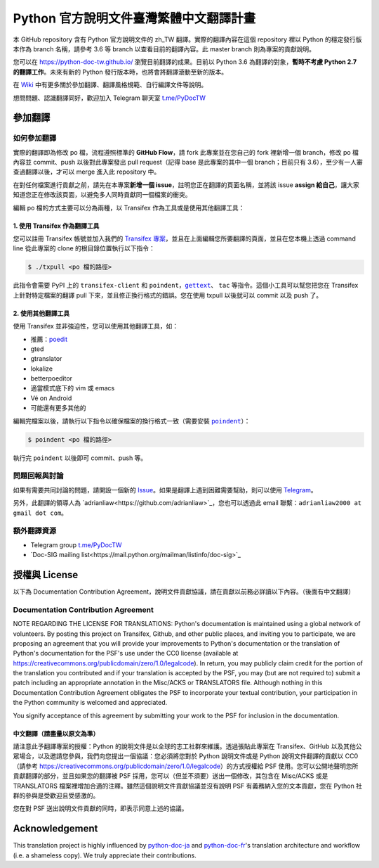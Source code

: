 =======================================
Python 官方說明文件臺灣繁體中文翻譯計畫
=======================================

本 GitHub repository 含有 Python 官方說明文件的 zh_TW 翻譯。實際的翻譯內容\
在這個 repository 裡以 Python 的穩定發行版本作為 branch 名稱，請參考 3.6 等
branch 以查看目前的翻譯內容。此 master branch 則為專案的貢獻說明。

您可以在 https://python-doc-tw.github.io/ 瀏覽目前翻譯的成果。目前以
Python 3.6 為翻譯的對象，**暫時不考慮 Python 2.7 的翻譯工作**。未來有新的
Python 發行版本時，也將會將翻譯滾動至新的版本。


在 Wiki_ 中有更多關於參加翻譯、翻譯風格規範、自行編譯文件等說明。

想問問題、認識翻譯同好，歡迎加入 Telegram 聊天室 `t.me/PyDocTW`_

.. _Wiki: https://github.com/python-doc-tw/python-docs-zh-tw/wiki
.. _t.me/PyDocTW: https://t.me/PyDocTW


參加翻譯
========

如何參加翻譯
------------

實際的翻譯即為修改 po 檔，流程遵照標準的 **GitHub Flow**，請 fork 此專案並在您\
自己的 fork 裡新增一個 branch，修改 po 檔內容並 commit、push 以後對此專案發出
pull request（記得 base 是此專案的其中一個 branch；目前只有 3.6），至少有一人\
審查過翻譯以後，才可以 merge 進入此 repository 中。

在對任何檔案進行貢獻之前，請先在本專案\ **新增一個 issue**，註明您正在翻譯的頁面\
名稱，並將該 issue **assign 給自己**，讓大家知道您正在修改該頁面，以避免多人\
同時貢獻同一個檔案的衝突。

編輯 po 檔的方式主要可以分為兩種，以 Transifex 作為工具或是使用其他翻譯工具：

1. 使用 Transifex 作為翻譯工具
~~~~~~~~~~~~~~~~~~~~~~~~~~~~~~

您可以註冊 Transifex 帳號並加入我們的 `Transifex 專案
<https://www.transifex.com/python-tw-doc/python-36-tw>`_，並且在上面\
編輯您所要翻譯的頁面，並且在您本機上透過 command line 從此專案的 clone 的\
根目錄位置執行以下指令：

.. code-block:: bash

  $ ./txpull <po 檔的路徑>

此指令會需要 PyPI 上的 ``transifex-client`` 和 ``poindent``，|gettext|_、
``tac`` 等指令。這個小工具可以幫您把您在 Transifex 上針對特定檔案的翻譯 pull
下來，並且修正換行格式的錯誤。您在使用 txpull 以後就可以 commit 以及 push 了。

.. |gettext| replace:: ``gettext``
.. _gettext: https://www.gnu.org/software/gettext/

2. 使用其他翻譯工具
~~~~~~~~~~~~~~~~~~~

使用 Transifex 並非強迫性，您可以使用其他翻譯工具，如：

- 推薦：`poedit <https://www.poedit.net/>`_
- gted
- gtranslator
- lokalize
- betterpoeditor
- 適當模式底下的 vim 或 emacs
- Vé on Android
- 可能還有更多其他的

編輯完檔案以後，請執行以下指令以確保檔案的換行格式一致（需要安裝
|poindent|_）：

.. |poindent| replace:: ``poindent``
.. _poindent: https://pypi.org/project/poindent/

.. code-block:: bash

  $ poindent <po 檔的路徑>

執行完 ``poindent`` 以後即可 commit、push 等。


問題回報與討論
--------------

如果有需要共同討論的問題，請開設一個新的 Issue_。如果是翻譯上遇到困難需要\
幫助，則可以使用 Telegram_。

.. _Issue: https://github.com/python-doc-tw/python-docs-zh-tw/issues
.. _Telegram: https://t.me/PyDocT

另外，此翻譯的領導人為 `adrianliaw<https://github.com/adrianliaw>`_，\
您也可以透過此 email 聯繫：``adrianliaw2000 at gmail dot com``。


額外翻譯資源
------------

- Telegram group `t.me/PyDocTW`_
- `Doc-SIG mailing list<https://mail.python.org/mailman/listinfo/doc-sig>`_


授權與 License
==============

以下為 Documentation Contribution Agreement，說明文件貢獻協議，請在貢獻以前\
務必詳讀以下內容。（後面有中文翻譯）

Documentation Contribution Agreement
------------------------------------

NOTE REGARDING THE LICENSE FOR TRANSLATIONS: Python's documentation is
maintained using a global network of volunteers. By posting this
project on Transifex, Github, and other public places, and inviting
you to participate, we are proposing an agreement that you will
provide your improvements to Python's documentation or the translation
of Python's documentation for the PSF's use under the CC0 license
(available at
https://creativecommons.org/publicdomain/zero/1.0/legalcode). In
return, you may publicly claim credit for the portion of the
translation you contributed and if your translation is accepted by the
PSF, you may (but are not required to) submit a patch including an
appropriate annotation in the Misc/ACKS or TRANSLATORS file. Although
nothing in this Documentation Contribution Agreement obligates the PSF
to incorporate your textual contribution, your participation in the
Python community is welcomed and appreciated.

You signify acceptance of this agreement by submitting your work to
the PSF for inclusion in the documentation.

中文翻譯（請盡量以原文為準）
~~~~~~~~~~~~~~~~~~~~~~~~~~~~

請注意此予翻譯專案的授權：Python 的說明文件是以全球的志工社群來維護。透過張貼\
此專案在 Transifex、GitHub 以及其他公眾場合，以及邀請您參與，我們向您提出一個\
協議：您必須將您對於 Python 說明文件或是 Python 說明文件翻譯的貢獻以 CC0\
（請參考 https://creativecommons.org/publicdomain/zero/1.0/legalcode）的方式\
授權給 PSF 使用。您可以公開地聲明您所貢獻翻譯的部分，並且如果您的翻譯被 PSF
採用，您可以（但並不須要）送出一個修改，其包含在 Misc/ACKS 或是 TRANSLATORS
檔案裡增加合適的注釋。雖然這個說明文件貢獻協議並沒有說明 PSF 有義務納入您的\
文本貢獻，您在 Python 社群的參與是受歡迎且受感激的。

您在對 PSF 送出說明文件貢獻的同時，即表示同意上述的協議。


Acknowledgement
===============

This translation project is highly influenced by python-doc-ja_ and
python-doc-fr_'s translation architecture and workflow (i.e. a shameless
copy). We truly appreciate their contributions.

.. _python-doc-ja: https://github.com/python-doc-ja/python-doc-ja
.. _python-doc-fr: https://github.com/python/python-docs-fr
